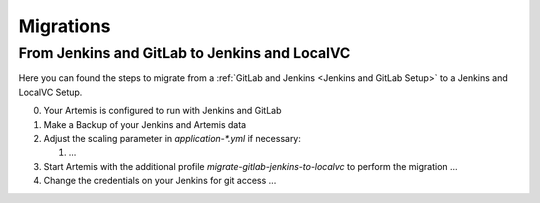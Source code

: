 Migrations
==========

From Jenkins and GitLab to Jenkins and LocalVC
----------------------------------------------

Here you can found the steps to migrate from a :ref:`GitLab and Jenkins <Jenkins and GitLab Setup>`
to a Jenkins and LocalVC Setup.

0. Your Artemis is configured to run with Jenkins and GitLab
1. Make a Backup of your Jenkins and Artemis data
2. Adjust the scaling parameter in `application-*.yml` if necessary:

   1. ...

3. Start Artemis with the additional profile `migrate-gitlab-jenkins-to-localvc` to perform the migration ...
4. Change the credentials on your Jenkins for git access ...
